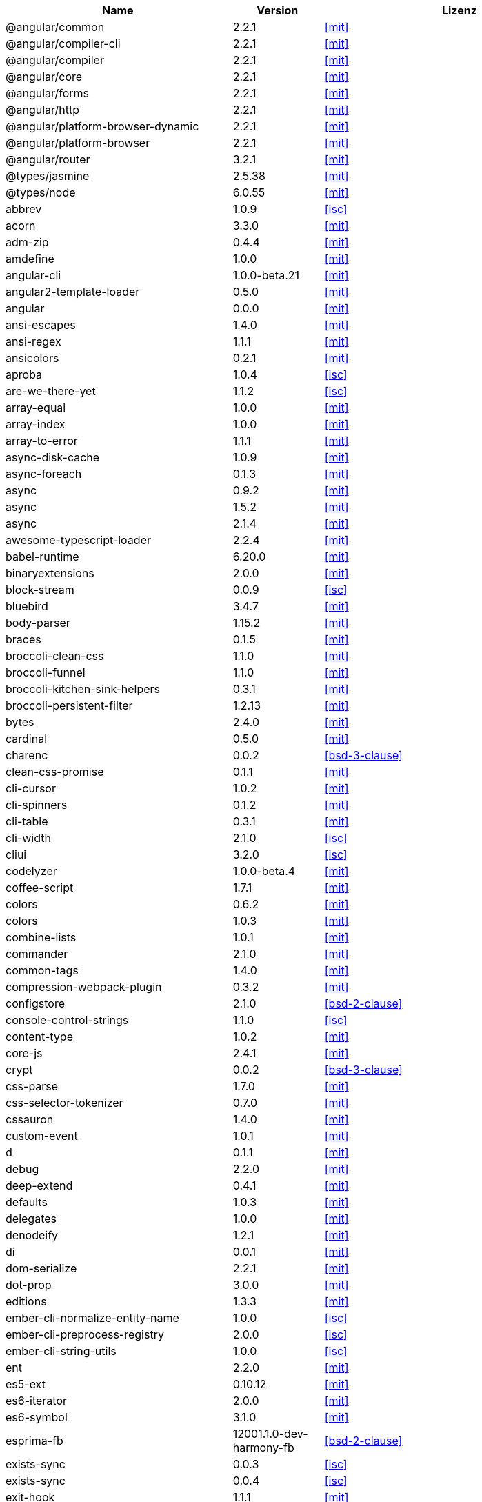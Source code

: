 [cols="5,2,6",options="header"]
|===
| Name | Version | Lizenz
| @angular/common | 2.2.1 | <<mit>>
| @angular/compiler-cli | 2.2.1 | <<mit>>
| @angular/compiler | 2.2.1 | <<mit>>
| @angular/core | 2.2.1 | <<mit>>
| @angular/forms | 2.2.1 | <<mit>>
| @angular/http | 2.2.1 | <<mit>>
| @angular/platform-browser-dynamic | 2.2.1 | <<mit>>
| @angular/platform-browser | 2.2.1 | <<mit>>
| @angular/router | 3.2.1 | <<mit>>
| @types/jasmine | 2.5.38 | <<mit>>
| @types/node | 6.0.55 | <<mit>>
| abbrev | 1.0.9 | <<isc>>
| acorn | 3.3.0 | <<mit>>
| adm-zip | 0.4.4 | <<mit>>
| amdefine | 1.0.0 | <<mit>>
| angular-cli | 1.0.0-beta.21 | <<mit>>
| angular2-template-loader | 0.5.0 | <<mit>>
| angular | 0.0.0 | <<mit>>
| ansi-escapes | 1.4.0 | <<mit>>
| ansi-regex | 1.1.1 | <<mit>>
| ansicolors | 0.2.1 | <<mit>>
| aproba | 1.0.4 | <<isc>>
| are-we-there-yet | 1.1.2 | <<isc>>
| array-equal | 1.0.0 | <<mit>>
| array-index | 1.0.0 | <<mit>>
| array-to-error | 1.1.1 | <<mit>>
| async-disk-cache | 1.0.9 | <<mit>>
| async-foreach | 0.1.3 | <<mit>>
| async | 0.9.2 | <<mit>>
| async | 1.5.2 | <<mit>>
| async | 2.1.4 | <<mit>>
| awesome-typescript-loader | 2.2.4 | <<mit>>
| babel-runtime | 6.20.0 | <<mit>>
| binaryextensions | 2.0.0 | <<mit>>
| block-stream | 0.0.9 | <<isc>>
| bluebird | 3.4.7 | <<mit>>
| body-parser | 1.15.2 | <<mit>>
| braces | 0.1.5 | <<mit>>
| broccoli-clean-css | 1.1.0 | <<mit>>
| broccoli-funnel | 1.1.0 | <<mit>>
| broccoli-kitchen-sink-helpers | 0.3.1 | <<mit>>
| broccoli-persistent-filter | 1.2.13 | <<mit>>
| bytes | 2.4.0 | <<mit>>
| cardinal | 0.5.0 | <<mit>>
| charenc | 0.0.2 | <<bsd-3-clause>>
| clean-css-promise | 0.1.1 | <<mit>>
| cli-cursor | 1.0.2 | <<mit>>
| cli-spinners | 0.1.2 | <<mit>>
| cli-table | 0.3.1 | <<mit>>
| cli-width | 2.1.0 | <<isc>>
| cliui | 3.2.0 | <<isc>>
| codelyzer | 1.0.0-beta.4 | <<mit>>
| coffee-script | 1.7.1 | <<mit>>
| colors | 0.6.2 | <<mit>>
| colors | 1.0.3 | <<mit>>
| combine-lists | 1.0.1 | <<mit>>
| commander | 2.1.0 | <<mit>>
| common-tags | 1.4.0 | <<mit>>
| compression-webpack-plugin | 0.3.2 | <<mit>>
| configstore | 2.1.0 | <<bsd-2-clause>>
| console-control-strings | 1.1.0 | <<isc>>
| content-type | 1.0.2 | <<mit>>
| core-js | 2.4.1 | <<mit>>
| crypt | 0.0.2 | <<bsd-3-clause>>
| css-parse | 1.7.0 | <<mit>>
| css-selector-tokenizer | 0.7.0 | <<mit>>
| cssauron | 1.4.0 | <<mit>>
| custom-event | 1.0.1 | <<mit>>
| d | 0.1.1 | <<mit>>
| debug | 2.2.0 | <<mit>>
| deep-extend | 0.4.1 | <<mit>>
| defaults | 1.0.3 | <<mit>>
| delegates | 1.0.0 | <<mit>>
| denodeify | 1.2.1 | <<mit>>
| di | 0.0.1 | <<mit>>
| dom-serialize | 2.2.1 | <<mit>>
| dot-prop | 3.0.0 | <<mit>>
| editions | 1.3.3 | <<mit>>
| ember-cli-normalize-entity-name | 1.0.0 | <<isc>>
| ember-cli-preprocess-registry | 2.0.0 | <<isc>>
| ember-cli-string-utils | 1.0.0 | <<isc>>
| ent | 2.2.0 | <<mit>>
| es5-ext | 0.10.12 | <<mit>>
| es6-iterator | 2.0.0 | <<mit>>
| es6-symbol | 3.1.0 | <<mit>>
| esprima-fb | 12001.1.0-dev-harmony-fb | <<bsd-2-clause>>
| exists-sync | 0.0.3 | <<isc>>
| exists-sync | 0.0.4 | <<isc>>
| exit-hook | 1.1.1 | <<mit>>
| exit | 0.1.2 | <<mit>>
| expand-braces | 0.1.2 | <<mit>>
| expand-range | 0.1.1 | <<mit>>
| figures | 1.7.0 | <<mit>>
| fileset | 0.2.1 | <<mit>>
| findup | 0.1.5 | <<mit>>
| form-data | 1.0.1 | <<mit>>
| fs-extra | 0.16.5 | <<mit>>
| fstream-ignore | 1.0.5 | <<isc>>
| fstream | 1.0.10 | <<isc>>
| gauge | 2.6.0 | <<isc>>
| gauge | 2.7.2 | <<isc>>
| gaze | 1.1.2 | <<mit>>
| git-repo-info | 1.4.0 | <<mit>>
| glob | 3.2.11 | <<bsd-2-clause>>
| glob | 5.0.15 | <<isc>>
| glob | 6.0.4 | <<isc>>
| glob | 7.0.6 | <<isc>>
| globule | 1.1.0 | <<mit>>
| graceful-fs | 3.0.11 | <<isc>>
| handlebars | 4.0.6 | <<mit>>
| has-color | 0.1.7 | <<mit>>
| has-unicode | 2.0.1 | <<isc>>
| hash-for-dep | 1.1.2 | <<isc>>
| imurmurhash | 0.1.4 | <<mit>>
| inflection | 1.10.0 | <<mit>>
| inline-source-map-comment | 1.0.5 | <<mit>>
| inquirer | 0.12.0 | <<mit>>
| is-git-url | 0.2.3 | <<mit>>
| is-number | 0.1.1 | <<mit>>
| is-obj | 1.0.1 | <<mit>>
| isarray | 0.0.1 | <<mit>>
| isbinaryfile | 2.0.4 | <<mit>>
| isbinaryfile | 3.0.2 | <<mit>>
| istanbul-instrumenter-loader | 0.2.0 | <<do-what-the-fuck-you-want-license>>
| istanbul | 0.4.3 | <<bsd-3-clause>>
| istanbul | 0.4.5 | <<bsd-3-clause>>
| istextorbinary | 2.1.0 | <<mit>>
| jasmine-core | 2.4.1 | <<mit>>
| jasmine-core | 2.5.2 | <<mit>>
| jasmine-spec-reporter | 2.5.0 | <<apache-2.0>>
| jasmine | 2.4.1 | <<mit>>
| jasmine | 2.5.2 | <<mit>>
| jasminewd2 | 0.0.10 | <<mit>>
| jasminewd2 | 0.0.9 | <<mit>>
| karma-chrome-launcher | 2.0.0 | <<mit>>
| karma-cli | 1.0.1 | <<mit>>
| karma-coffee-preprocessor | 0.2.1 | <<mit>>
| karma-jasmine | 1.1.0 | <<mit>>
| karma-remap-istanbul | 0.2.2 | <<mit>>
| karma-requirejs | 0.2.2 | <<mit>>
| karma | 1.2.0 | <<mit>>
| leek | 0.0.21 | <<mit>>
| licensecheck | 1.3.0 | <<zlib>>
| linkify-it | 1.2.4 | <<mit>>
| lodash._arraycopy | 3.0.0 | <<mit>>
| lodash._arrayeach | 3.0.0 | <<mit>>
| lodash._baseassign | 3.2.0 | <<mit>>
| lodash._basecallback | 3.3.1 | <<mit>>
| lodash._baseeach | 3.0.4 | <<mit>>
| lodash._basefind | 3.0.0 | <<mit>>
| lodash._basefindindex | 3.6.0 | <<mit>>
| lodash._basefor | 3.0.3 | <<mit>>
| lodash._baseisequal | 3.0.7 | <<mit>>
| lodash._bindcallback | 3.0.1 | <<mit>>
| lodash._createassigner | 3.1.1 | <<mit>>
| lodash.assign | 3.2.0 | <<mit>>
| lodash.assign | 4.2.0 | <<mit>>
| lodash.clonedeep | 4.5.0 | <<mit>>
| lodash.find | 3.2.1 | <<mit>>
| lodash.isequal | 4.4.0 | <<mit>>
| lodash.isplainobject | 3.2.0 | <<mit>>
| lodash.istypedarray | 3.0.6 | <<mit>>
| lodash.keysin | 3.0.8 | <<mit>>
| lodash.merge | 3.3.2 | <<mit>>
| lodash.pairs | 3.0.1 | <<mit>>
| lodash.toplainobject | 3.0.0 | <<mit>>
| lodash | 3.10.1 | <<mit>>
| lodash | 4.16.6 | <<mit>>
| log4js | 0.6.38 | <<apache-2.0>>
| lru-cache | 2.2.4 | <<mit>>
| lru-cache | 2.7.3 | <<isc>>
| markdown-it-terminal | 0.0.3 | <<mit>>
| markdown-it | 4.3.0 | <<mit>>
| markdown-it | 4.4.0 | <<mit>>
| markdown | 0.5.0 | <<mit>>
| md5-hex | 1.3.0 | <<mit>>
| md5-o-matic | 0.1.1 | <<mit>>
| md5 | 2.2.1 | <<bsd-3-clause>>
| mdurl | 1.0.1 | <<mit>>
| minimatch | 0.3.0 | <<mit>>
| mkdirp | 0.3.5 | <<mit>>
| mute-stream | 0.0.4 | <<bsd-2-clause>>
| mute-stream | 0.0.5 | <<isc>>
| nan | 2.5.0 | <<mit>>
| natives | 1.1.0 | <<isc>>
| node-gyp | 3.4.0 | <<mit>>
| node-modules-path | 1.0.1 | <<isc>>
| node-pre-gyp | 0.6.32 | <<bsd-3-clause>>
| node-sass | 3.13.1 | <<mit>>
| node-zopfli | 2.0.2 | <<mit>>
| nopt | 2.1.2 | <<mit>>
| nopt | 3.0.6 | <<isc>>
| npmlog | 3.1.2 | <<isc>>
| npmlog | 4.0.2 | <<isc>>
| offline-plugin | 3.4.2 | <<mit>>
| once | 1.3.3 | <<isc>>
| onetime | 1.1.0 | <<mit>>
| ora | 0.2.3 | <<mit>>
| os-homedir | 1.0.2 | <<mit>>
| osenv | 0.1.4 | <<isc>>
| parse5 | 2.2.3 | <<mit>>
| path-array | 1.0.1 | <<mit>>
| portfinder | 1.0.9 | <<mit>>
| postcss-loader | 0.9.1 | <<mit>>
| process-relative-require | 1.0.0 | <<isc>>
| protractor | 3.3.0 | <<mit>>
| protractor | 4.0.9 | <<mit>>
| qjobs | 1.1.5 | <<mit>>
| qs | 5.2.1 | <<bsd-3-clause>>
| qs | 6.2.0 | <<bsd-3-clause>>
| rc | 1.1.6 | <<bsd-2-clause>>
| readable-stream | 1.0.34 | <<mit>>
| readable-stream | 2.1.5 | <<mit>>
| readline2 | 0.1.1 | <<mit>>
| readline2 | 1.0.1 | <<mit>>
| redeyed | 0.5.0 | <<mit>>
| reflect-metadata | 0.1.9 | <<apache-2.0>>
| regenerator-runtime | 0.10.1 | <<mit>>
| remap-istanbul | 0.6.4 | <<bsd-3-clause>>
| repeat-string | 0.2.2 | <<mit>>
| request | 2.67.0 | <<apache-2.0>>
| resolve | 1.1.7 | <<mit>>
| restore-cursor | 1.0.1 | <<mit>>
| run-async | 0.1.0 | <<mit>>
| rx-lite | 3.1.2 | <<apache-2.0>>
| rxjs | 5.0.0-beta.12 | <<apache-2.0>>
| sass-graph | 2.1.2 | <<mit>>
| sass-loader | 3.2.3 | <<mit>>
| saucelabs | 1.3.0 | <<mit>>
| sax | 0.5.8 | <<bsd-2-clause>>
| selenium-webdriver | 2.52.0 | <<apache-2.0>>
| selenium-webdriver | 2.53.3 | <<apache-2.0>>
| semver | 4.3.6 | <<isc>>
| sigmund | 1.0.1 | <<isc>>
| silent-error | 1.0.1 | <<isc>>
| slide | 1.1.6 | <<isc>>
| source-map-loader | 0.1.5 | <<mit>>
| source-map-support | 0.4.8 | <<mit>>
| source-map | 0.1.43 | <<bsd-3-clause>>
| source-map | 0.5.6 | <<bsd-3-clause>>
| sourcemap-istanbul-instrumenter-loader | 0.2.0 | <<do-what-the-fuck-you-want-license>>
| spdx-license-list | 2.1.0 | <<mit>>
| string-replace-loader | 1.0.5 | <<mit>>
| strip-ansi | 2.0.1 | <<mit>>
| strip-json-comments | 1.0.4 | <<mit>>
| strip-json-comments | 2.0.1 | <<mit>>
| stylus-loader | 2.4.0 | <<mit>>
| stylus | 0.54.5 | <<mit>>
| sum-up | 1.0.3 | <<mit>>
| supports-color | 0.2.0 | <<mit>>
| supports-color | 3.1.2 | <<mit>>
| tar-pack | 3.3.0 | <<bsd-2-clause>>
| tar | 2.2.1 | <<isc>>
| textextensions | 2.0.1 | <<mit>>
| tmp | 0.0.24 | <<mit>>
| tough-cookie | 2.2.2 | <<bsd-3-clause>>
| treeify | 1.0.1 | <<mit>>
| ts-helpers | 1.1.2 | <<mit>>
| ts-node | 1.2.1 | <<mit>>
| tslint-loader | 2.1.5 | <<mit>>
| tslint | 3.13.0 | <<apache-2.0>>
| tslint | 3.15.1 | <<apache-2.0>>
| typescript | 2.0.10 | <<apache-2.0>>
| uc.micro | 1.0.3 | <<do-what-the-fuck-you-want-license>>
| uid-number | 0.0.6 | <<isc>>
| underscore.string | 3.3.4 | <<mit>>
| useragent | 2.1.10 | <<mit>>
| void-elements | 2.0.1 | <<mit>>
| walk-sync | 0.3.1 | <<mit>>
| webdriver-manager | 10.2.5 | <<mit>>
| webpack-md5-hash | 0.0.5 | <<mit>>
| webpack-merge | 0.14.1 | <<mit>>
| wide-align | 1.1.0 | <<isc>>
| window-size | 0.2.0 | <<mit>>
| wordwrap | 1.0.0 | <<mit>>
| write-file-atomic | 1.2.0 | <<isc>>
| xdg-basedir | 2.0.0 | <<mit>>
| yam | 0.0.18 | <<mit>>
| yargs | 4.8.1 | <<mit>>
| zone.js | 0.6.26 | <<mit>>
|===
